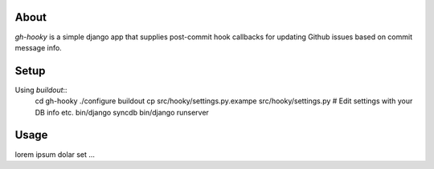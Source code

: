 About
=====
`gh-hooky` is a simple django app that supplies post-commit hook callbacks for updating Github issues based on commit message info.

Setup
=====
Using `buildout`::
  cd gh-hooky
  ./configure
  buildout
  cp src/hooky/settings.py.exampe src/hooky/settings.py
  # Edit settings with your DB info etc.
  bin/django syncdb
  bin/django runserver

Usage
=====
lorem ipsum dolar set ...
